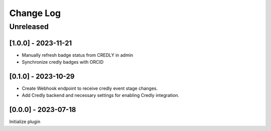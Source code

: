 Change Log
==========

..
   All enhancements and patches to edx_badges will be documented
   in this file.  It adheres to the structure of http://keepachangelog.com/ ,
   but in reStructuredText instead of Markdown (for ease of incorporation into
   Sphinx documentation and the PyPI description).
   
   This project adheres to Semantic Versioning (http://semver.org/).
.. There should always be an "Unreleased" section for changes pending release.
Unreleased
----------

[1.0.0] - 2023-11-21
~~~~~~~~~~~~~~~~~~~~~~~~~~~~~~~~~~~~~~~~~~~~~~~~
* Manually refresh badge status from CREDLY in admin
* Synchronize credly badges with ORCID

[0.1.0] - 2023-10-29
~~~~~~~~~~~~~~~~~~~~~~~~~~~~~~~~~~~~~~~~~~~~~~~~
* Create Webhook endpoint to receive credly event stage changes.
* Add Credly backend and necessary settings for enabling Credly integration.

[0.0.0] - 2023-07-18
~~~~~~~~~~~~~~~~~~~~~~~~~~~~~~~~~~~~~~~~~~~~~~~~
Initialize plugin
